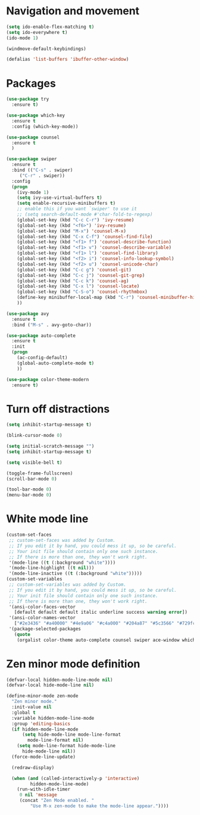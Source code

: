 * Navigation and movement
#+BEGIN_SRC emacs-lisp
(setq ido-enable-flex-matching t)
(setq ido-everywhere t)
(ido-mode 1)

(windmove-default-keybindings)

(defalias 'list-buffers 'ibuffer-other-window)
#+END_SRC

* Packages
#+BEGIN_SRC emacs-lisp
(use-package try
  :ensure t)

(use-package which-key
  :ensure t
  :config (which-key-mode))

(use-package counsel
  :ensure t
  )

(use-package swiper
  :ensure t
  :bind (("C-s" . swiper)
	 ("C-r" . swiper))
  :config
  (progn
    (ivy-mode 1)
    (setq ivy-use-virtual-buffers t)
    (setq enable-recursive-minibuffers t)
    ;; enable this if you want `swiper' to use it
    ;; (setq search-default-mode #'char-fold-to-regexp)
    (global-set-key (kbd "C-c C-r") 'ivy-resume)
    (global-set-key (kbd "<f6>") 'ivy-resume)
    (global-set-key (kbd "M-x") 'counsel-M-x)
    (global-set-key (kbd "C-x C-f") 'counsel-find-file)
    (global-set-key (kbd "<f1> f") 'counsel-describe-function)
    (global-set-key (kbd "<f1> v") 'counsel-describe-variable)
    (global-set-key (kbd "<f1> l") 'counsel-find-library)
    (global-set-key (kbd "<f2> i") 'counsel-info-lookup-symbol)
    (global-set-key (kbd "<f2> u") 'counsel-unicode-char)
    (global-set-key (kbd "C-c g") 'counsel-git)
    (global-set-key (kbd "C-c j") 'counsel-git-grep)
    (global-set-key (kbd "C-c k") 'counsel-ag)
    (global-set-key (kbd "C-x l") 'counsel-locate)
    (global-set-key (kbd "C-S-o") 'counsel-rhythmbox)
    (define-key minibuffer-local-map (kbd "C-r") 'counsel-minibuffer-history)    
    ))

(use-package avy
  :ensure t
  :bind ("M-s" . avy-goto-char))

(use-package auto-complete
  :ensure t
  :init
  (progn
    (ac-config-default)
    (global-auto-complete-mode t)
    ))

(use-package color-theme-modern
  :ensure t)
#+END_SRC

* Turn off distractions
#+BEGIN_SRC emacs-lisp
(setq inhibit-startup-message t)

(blink-cursor-mode 0)

(setq initial-scratch-message "")
(setq inhibit-startup-message t)

(setq visible-bell t)

(toggle-frame-fullscreen)
(scroll-bar-mode 0)

(tool-bar-mode 0)
(menu-bar-mode 0)
#+END_SRC

* White mode line
#+BEGIN_SRC emacs-lisp
(custom-set-faces
 ;; custom-set-faces was added by Custom.
 ;; If you edit it by hand, you could mess it up, so be careful.
 ;; Your init file should contain only one such instance.
 ;; If there is more than one, they won't work right.
 '(mode-line ((t (:background "white"))))
 '(mode-line-highlight ((t nil)))
 '(mode-line-inactive ((t (:background "white")))))
(custom-set-variables
 ;; custom-set-variables was added by Custom.
 ;; If you edit it by hand, you could mess it up, so be careful.
 ;; Your init file should contain only one such instance.
 ;; If there is more than one, they won't work right.
 '(ansi-color-faces-vector
   [default default default italic underline success warning error])
 '(ansi-color-names-vector
   ["#2e3436" "#a40000" "#4e9a06" "#c4a000" "#204a87" "#5c3566" "#729fcf" "#eeeeec"])
 '(package-selected-packages
   (quote
    (orgalist color-theme auto-complete counsel swiper ace-window which-key use-package try org-bullets))))
#+END_SRC

* Zen minor mode definition
#+BEGIN_SRC emacs-lisp
(defvar-local hidden-mode-line-mode nil)
(defvar-local hide-mode-line nil)

(define-minor-mode zen-mode
  "Zen minor mode."
  :init-value nil
  :global t
  :variable hidden-mode-line-mode
  :group 'editing-basics
  (if hidden-mode-line-mode
      (setq hide-mode-line mode-line-format
	    mode-line-format nil)
    (setq mode-line-format hide-mode-line
	  hide-mode-line nil))
  (force-mode-line-update)

  (redraw-display)

  (when (and (called-interactively-p 'interactive)
	     hidden-mode-line-mode)
    (run-with-idle-timer
     0 nil 'message
     (concat "Zen Mode enabled. "
	     "Use M-x zen-mode to make the mode-line appear."))))
#+END_SRC

